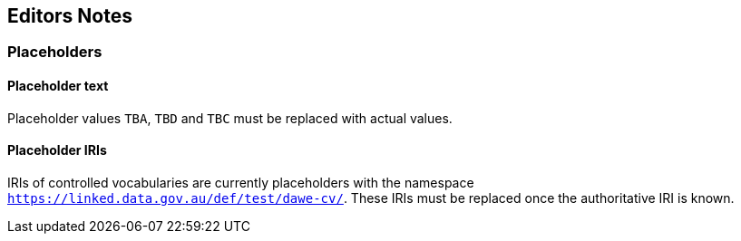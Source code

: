 == Editors Notes

=== Placeholders

==== Placeholder text

Placeholder values `TBA`, `TBD` and `TBC` must be replaced with actual values.

==== Placeholder IRIs

IRIs of controlled vocabularies are currently placeholders with the namespace `https://linked.data.gov.au/def/test/dawe-cv/`. These IRIs must be replaced once the authoritative IRI is known.
